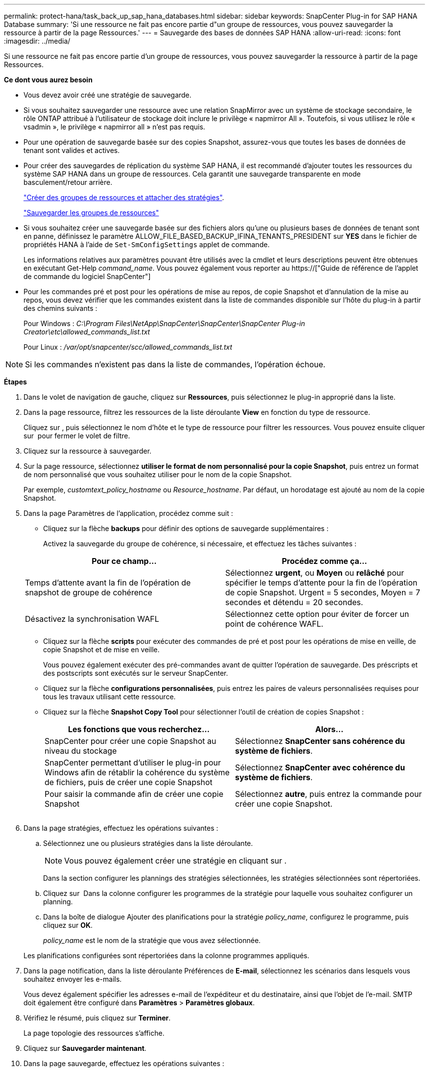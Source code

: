 ---
permalink: protect-hana/task_back_up_sap_hana_databases.html 
sidebar: sidebar 
keywords: SnapCenter Plug-in for SAP HANA Database 
summary: 'Si une ressource ne fait pas encore partie d"un groupe de ressources, vous pouvez sauvegarder la ressource à partir de la page Ressources.' 
---
= Sauvegarde des bases de données SAP HANA
:allow-uri-read: 
:icons: font
:imagesdir: ../media/


[role="lead"]
Si une ressource ne fait pas encore partie d'un groupe de ressources, vous pouvez sauvegarder la ressource à partir de la page Ressources.

*Ce dont vous aurez besoin*

* Vous devez avoir créé une stratégie de sauvegarde.
* Si vous souhaitez sauvegarder une ressource avec une relation SnapMirror avec un système de stockage secondaire, le rôle ONTAP attribué à l'utilisateur de stockage doit inclure le privilège « napmirror All ». Toutefois, si vous utilisez le rôle « vsadmin », le privilège « napmirror all » n'est pas requis.
* Pour une opération de sauvegarde basée sur des copies Snapshot, assurez-vous que toutes les bases de données de tenant sont valides et actives.
* Pour créer des sauvegardes de réplication du système SAP HANA, il est recommandé d'ajouter toutes les ressources du système SAP HANA dans un groupe de ressources. Cela garantit une sauvegarde transparente en mode basculement/retour arrière.
+
link:task_create_resource_groups_and_attach_policies.html["Créer des groupes de ressources et attacher des stratégies"].

+
link:task_back_up_resource_groups_sap_hana.html["Sauvegarder les groupes de ressources"]

* Si vous souhaitez créer une sauvegarde basée sur des fichiers alors qu'une ou plusieurs bases de données de tenant sont en panne, définissez le paramètre ALLOW_FILE_BASED_BACKUP_IFINA_TENANTS_PRESIDENT sur *YES* dans le fichier de propriétés HANA à l'aide de `Set-SmConfigSettings` applet de commande.
+
Les informations relatives aux paramètres pouvant être utilisés avec la cmdlet et leurs descriptions peuvent être obtenues en exécutant Get-Help _command_name_. Vous pouvez également vous reporter au https://["Guide de référence de l'applet de commande du logiciel SnapCenter"]

* Pour les commandes pré et post pour les opérations de mise au repos, de copie Snapshot et d'annulation de la mise au repos, vous devez vérifier que les commandes existent dans la liste de commandes disponible sur l'hôte du plug-in à partir des chemins suivants :
+
Pour Windows : _C:\Program Files\NetApp\SnapCenter\SnapCenter\SnapCenter Plug-in Creator\etc\allowed_commands_list.txt_

+
Pour Linux : _/var/opt/snapcenter/scc/allowed_commands_list.txt_




NOTE: Si les commandes n'existent pas dans la liste de commandes, l'opération échoue.

*Étapes*

. Dans le volet de navigation de gauche, cliquez sur *Ressources*, puis sélectionnez le plug-in approprié dans la liste.
. Dans la page ressource, filtrez les ressources de la liste déroulante *View* en fonction du type de ressource.
+
Cliquez sur *image:../media/filter_icon.gif[""]*, puis sélectionnez le nom d'hôte et le type de ressource pour filtrer les ressources. Vous pouvez ensuite cliquer sur image:../media/filter_icon.gif[""] pour fermer le volet de filtre.

. Cliquez sur la ressource à sauvegarder.
. Sur la page ressource, sélectionnez *utiliser le format de nom personnalisé pour la copie Snapshot*, puis entrez un format de nom personnalisé que vous souhaitez utiliser pour le nom de la copie Snapshot.
+
Par exemple, _customtext_policy_hostname_ ou _Resource_hostname_. Par défaut, un horodatage est ajouté au nom de la copie Snapshot.

. Dans la page Paramètres de l'application, procédez comme suit :
+
** Cliquez sur la flèche *backups* pour définir des options de sauvegarde supplémentaires :
+
Activez la sauvegarde du groupe de cohérence, si nécessaire, et effectuez les tâches suivantes :

+
|===
| Pour ce champ... | Procédez comme ça... 


 a| 
Temps d'attente avant la fin de l'opération de snapshot de groupe de cohérence
 a| 
Sélectionnez *urgent*, ou *Moyen* ou *relâché* pour spécifier le temps d'attente pour la fin de l'opération de copie Snapshot. Urgent = 5 secondes, Moyen = 7 secondes et détendu = 20 secondes.



 a| 
Désactivez la synchronisation WAFL
 a| 
Sélectionnez cette option pour éviter de forcer un point de cohérence WAFL.

|===
** Cliquez sur la flèche *scripts* pour exécuter des commandes de pré et post pour les opérations de mise en veille, de copie Snapshot et de mise en veille.
+
Vous pouvez également exécuter des pré-commandes avant de quitter l'opération de sauvegarde. Des préscripts et des postscripts sont exécutés sur le serveur SnapCenter.

** Cliquez sur la flèche **configurations personnalisées**, puis entrez les paires de valeurs personnalisées requises pour tous les travaux utilisant cette ressource.
** Cliquez sur la flèche *Snapshot Copy Tool* pour sélectionner l'outil de création de copies Snapshot :
+
|===
| Les fonctions que vous recherchez... | Alors... 


 a| 
SnapCenter pour créer une copie Snapshot au niveau du stockage
 a| 
Sélectionnez *SnapCenter sans cohérence du système de fichiers*.



 a| 
SnapCenter permettant d'utiliser le plug-in pour Windows afin de rétablir la cohérence du système de fichiers, puis de créer une copie Snapshot
 a| 
Sélectionnez *SnapCenter avec cohérence du système de fichiers*.



 a| 
Pour saisir la commande afin de créer une copie Snapshot
 a| 
Sélectionnez *autre*, puis entrez la commande pour créer une copie Snapshot.

|===
+
image:../media/application_settings.gif[""]



. Dans la page stratégies, effectuez les opérations suivantes :
+
.. Sélectionnez une ou plusieurs stratégies dans la liste déroulante.
+

NOTE: Vous pouvez également créer une stratégie en cliquant sur *image:../media/add_policy_from_resourcegroup.gif[""]*.

+
Dans la section configurer les plannings des stratégies sélectionnées, les stratégies sélectionnées sont répertoriées.

.. Cliquez sur *image:../media/add_policy_from_resourcegroup.gif[""]* Dans la colonne configurer les programmes de la stratégie pour laquelle vous souhaitez configurer un planning.
.. Dans la boîte de dialogue Ajouter des planifications pour la stratégie _policy_name_, configurez le programme, puis cliquez sur *OK*.
+
_policy_name_ est le nom de la stratégie que vous avez sélectionnée.

+
Les planifications configurées sont répertoriées dans la colonne programmes appliqués.



. Dans la page notification, dans la liste déroulante Préférences de *E-mail*, sélectionnez les scénarios dans lesquels vous souhaitez envoyer les e-mails.
+
Vous devez également spécifier les adresses e-mail de l'expéditeur et du destinataire, ainsi que l'objet de l'e-mail. SMTP doit également être configuré dans *Paramètres* > *Paramètres globaux*.

. Vérifiez le résumé, puis cliquez sur *Terminer*.
+
La page topologie des ressources s'affiche.

. Cliquez sur *Sauvegarder maintenant*.
. Dans la page sauvegarde, effectuez les opérations suivantes :
+
.. Si vous avez appliqué plusieurs stratégies à la ressource, dans la liste déroulante *Stratégie*, sélectionnez la stratégie que vous souhaitez utiliser pour la sauvegarde.
+
Si la stratégie sélectionnée pour la sauvegarde à la demande est associée à un planning de sauvegarde, les sauvegardes à la demande seront conservées en fonction des paramètres de conservation spécifiés pour le type de programme.

.. Cliquez sur *Backup*.


. Surveillez la progression de l'opération en cliquant sur *moniteur* > *travaux*.
+
** Dans les configurations MetroCluster, il est possible que SnapCenter ne détecte pas une relation de protection après un basculement.
+
Pour plus d'informations, voir : https://["Impossible de détecter la relation SnapMirror ou SnapVault après le basculement de MetroCluster"^]

** Si vous sauvegardez des données d'application sur des disques VMDK et que la taille du segment de mémoire Java du plug-in SnapCenter pour VMware vSphere n'est pas suffisamment importante, la sauvegarde risque d'échouer.
+
Pour augmenter la taille du segment de mémoire Java, localisez le fichier de script _/opt/netapp/init_scripts/scvservice_. Dans ce script, la commande _do_start method_ démarre le service du plug-in SnapCenter VMware. Mettez à jour cette commande à l'adresse suivante : _Java -jar -Xmx8192M -Xms4096M_




